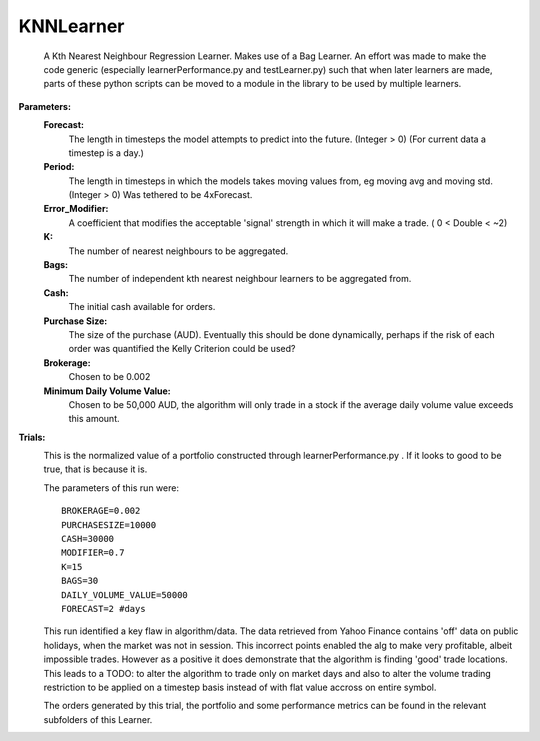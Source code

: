 KNNLearner
----------
    A Kth Nearest Neighbour Regression Learner. Makes use of a Bag Learner.
    An effort was made to make the code generic (especially 
    learnerPerformance.py and testLearner.py) such that when later 
    learners are made, parts of these python scripts can be moved to a
    module in the library to be used by multiple learners.

**Parameters:**
    **Forecast:**
        The length in timesteps the model attempts to predict into the
        future. (Integer > 0) (For current data a timestep is a day.)
    **Period:**
        The length in timesteps in which the models takes moving values
        from, eg moving avg and moving std. (Integer > 0) Was tethered to
        be 4xForecast.
    **Error_Modifier:**
        A coefficient that modifies the acceptable 'signal'
        strength in which it will make a trade. ( 0 < Double < ~2)
    **K:**
        The number of nearest neighbours to be aggregated.
    **Bags:**
        The number of independent kth nearest neighbour learners to be 
        aggregated from.
    **Cash:**
        The initial cash available for orders.
    **Purchase Size:**
        The size of the purchase (AUD). Eventually this should be 
        done dynamically, perhaps if the risk of each order was 
        quantified the Kelly Criterion could be used? 
    **Brokerage:**
        Chosen to be 0.002
    **Minimum Daily Volume Value:**
        Chosen to be 50,000 AUD, the algorithm will only trade in a
        stock if the average daily volume value exceeds this amount.

**Trials:**
    .. image:: https://raw.githubusercontent.com/kstoeckl/ASX_Machine_Learning/master/KNNLearner/PortfolioForValidationDataForecast%3D2.png
    
    This is the normalized value of a portfolio constructed through
    learnerPerformance.py . If it looks to good to be true, that is
    because it is.

    The parameters of this run were:
    ::
         BROKERAGE=0.002
         PURCHASESIZE=10000
         CASH=30000
         MODIFIER=0.7
         K=15
         BAGS=30
         DAILY_VOLUME_VALUE=50000
         FORECAST=2 #days
    
    This run identified a key flaw in algorithm/data. The data retrieved from
    Yahoo Finance contains 'off' data on public holidays, when the market was
    not in session. This incorrect points enabled the alg to make very
    profitable, albeit impossible trades. However as a positive it does 
    demonstrate that the algorithm is finding 'good' trade locations.
    This leads to a TODO: to alter the algorithm to trade only on
    market days and also to alter the volume trading restriction to be applied
    on a timestep basis instead of with flat value accross on entire symbol.

    The orders generated by this trial, the portfolio and some performance
    metrics can be found in the relevant subfolders of this Learner.
